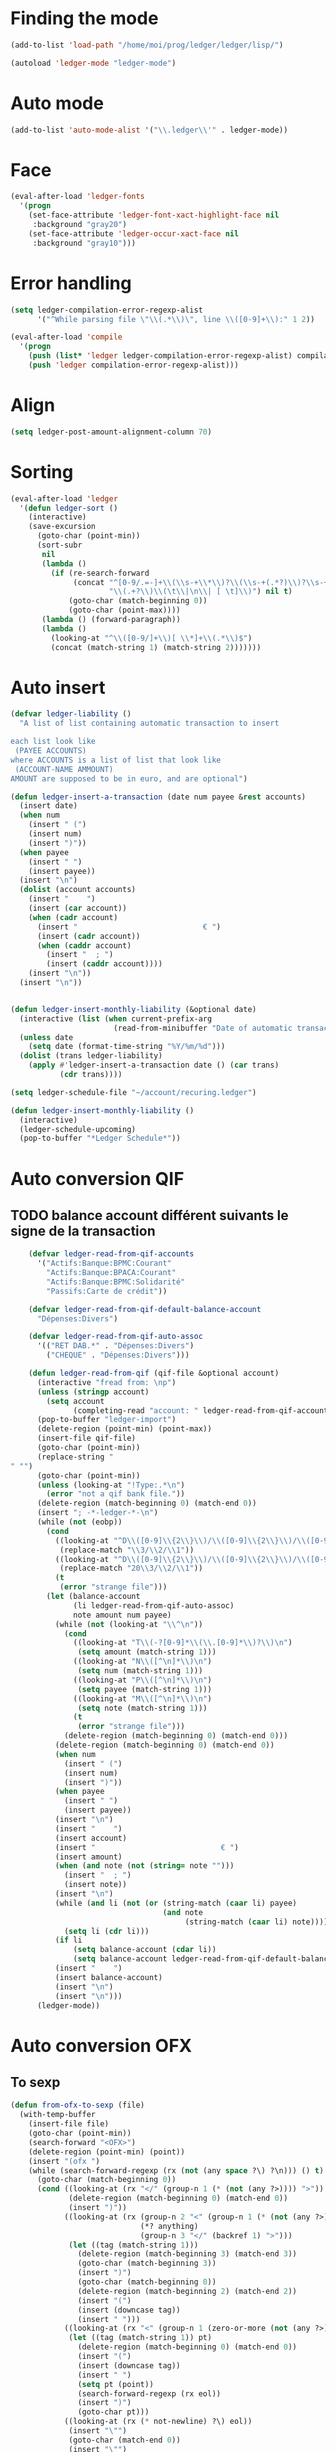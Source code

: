* Finding the mode
  #+name: ledger-is-there
  #+begin_src emacs-lisp
    (add-to-list 'load-path "/home/moi/prog/ledger/ledger/lisp/")

    (autoload 'ledger-mode "ledger-mode")
  #+end_src

* Auto mode
  :PROPERTIES:
  :ID:       c93b0251-76a5-4da9-8bd4-adf27e84f200
  :END:
  #+begin_src emacs-lisp
    (add-to-list 'auto-mode-alist '("\\.ledger\\'" . ledger-mode))
  #+end_src

* Face
  #+name: ledger-face
  #+begin_src emacs-lisp
    (eval-after-load 'ledger-fonts
      '(progn
        (set-face-attribute 'ledger-font-xact-highlight-face nil
         :background "gray20")
        (set-face-attribute 'ledger-occur-xact-face nil
         :background "gray10")))
  #+end_src

* Error handling
  #+name: ledger-error
  #+begin_src emacs-lisp
    (setq ledger-compilation-error-regexp-alist
          '("^While parsing file \"\\(.*\\)\", line \\([0-9]+\\):" 1 2))

    (eval-after-load 'compile
      '(progn
        (push (list* 'ledger ledger-compilation-error-regexp-alist) compilation-error-regexp-alist-alist)
        (push 'ledger compilation-error-regexp-alist)))
  #+end_src

* Align
  #+name: ledger-align
  #+begin_src emacs-lisp
    (setq ledger-post-amount-alignment-column 70)
  #+end_src

* Sorting
  #+name: sort-ledger
  #+begin_src emacs-lisp
    (eval-after-load 'ledger
      '(defun ledger-sort ()
        (interactive)
        (save-excursion
          (goto-char (point-min))
          (sort-subr
           nil
           (lambda ()
             (if (re-search-forward
                  (concat "^[0-9/.=-]+\\(\\s-+\\*\\)?\\(\\s-+(.*?)\\)?\\s-+"
                          "\\(.+?\\)\\(\t\\|\n\\| [ \t]\\)") nil t)
                 (goto-char (match-beginning 0))
                 (goto-char (point-max))))
           (lambda () (forward-paragraph))
           (lambda ()
             (looking-at "^\\([0-9/]+\\)[ \\*]+\\(.*\\)$")
             (concat (match-string 1) (match-string 2)))))))
  #+end_src

* Auto insert
  #+name: auto-transaction
  #+begin_src emacs-lisp :tangle ()
    (defvar ledger-liability ()
      "A list of list containing automatic transaction to insert

    each list look like
     (PAYEE ACCOUNTS)
    where ACCOUNTS is a list of list that look like
     (ACCOUNT-NAME AMMOUNT)
    AMOUNT are supposed to be in euro, and are optional")

    (defun ledger-insert-a-transaction (date num payee &rest accounts)
      (insert date)
      (when num
        (insert " (")
        (insert num)
        (insert ")"))
      (when payee
        (insert " ")
        (insert payee))
      (insert "\n")
      (dolist (account accounts)
        (insert "    ")
        (insert (car account))
        (when (cadr account)
          (insert "                            € ")
          (insert (cadr account))
          (when (caddr account)
            (insert "  ; ")
            (insert (caddr account))))
        (insert "\n"))
      (insert "\n"))


    (defun ledger-insert-monthly-liability (&optional date)
      (interactive (list (when current-prefix-arg
                           (read-from-minibuffer "Date of automatic transaction: "))))
      (unless date
        (setq date (format-time-string "%Y/%m/%d")))
      (dolist (trans ledger-liability)
        (apply #'ledger-insert-a-transaction date () (car trans)
               (cdr trans))))

      #+end_src

  #+name: auto-transaction-bis
  #+begin_src emacs-lisp
    (setq ledger-schedule-file "~/account/recuring.ledger")

    (defun ledger-insert-monthly-liability ()
      (interactive)
      (ledger-schedule-upcoming)
      (pop-to-buffer "*Ledger Schedule*"))

      #+end_src

* Auto conversion QIF
  :PROPERTIES:
  :ID:       23aef8bf-b49a-432c-9e81-6dcbfa0d5fd0
  :END:
** TODO balance account différent suivants le signe de la transaction
   :PROPERTIES:
   :ID:       54a0075c-66bb-40d3-8d67-f21ca7785558
   :END:

  #+begin_src emacs-lisp
    (defvar ledger-read-from-qif-accounts
      '("Actifs:Banque:BPMC:Courant"
        "Actifs:Banque:BPACA:Courant"
        "Actifs:Banque:BPMC:Solidarité"
        "Passifs:Carte de crédit"))

    (defvar ledger-read-from-qif-default-balance-account
      "Dépenses:Divers")

    (defvar ledger-read-from-qif-auto-assoc
      '(("RET DAB.*" . "Dépenses:Divers")
        ("CHEQUE" . "Dépenses:Divers")))

    (defun ledger-read-from-qif (qif-file &optional account)
      (interactive "fread from: \np")
      (unless (stringp account)
        (setq account
              (completing-read "account: " ledger-read-from-qif-accounts () 'confirm)))
      (pop-to-buffer "ledger-import")
      (delete-region (point-min) (point-max))
      (insert-file qif-file)
      (goto-char (point-min))
      (replace-string "" "")
      (goto-char (point-min))
      (unless (looking-at "!Type:.*\n")
        (error "not a qif bank file."))
      (delete-region (match-beginning 0) (match-end 0))
      (insert "; -*-ledger-*-\n")
      (while (not (eobp))
        (cond
          ((looking-at "^D\\([0-9]\\{2\\}\\)/\\([0-9]\\{2\\}\\)/\\([0-9]\\{4\\}\\)\n")
           (replace-match "\\3/\\2/\\1"))
          ((looking-at "^D\\([0-9]\\{2\\}\\)/\\([0-9]\\{2\\}\\)/\\([0-9]\\{2\\}\\)\n")
           (replace-match "20\\3/\\2/\\1"))
          (t
           (error "strange file")))
        (let (balance-account
              (li ledger-read-from-qif-auto-assoc)
              note amount num payee)
          (while (not (looking-at "\\^\n"))
            (cond
              ((looking-at "T\\(-?[0-9]*\\(\\.[0-9]*\\)?\\)\n")
               (setq amount (match-string 1)))
              ((looking-at "N\\([^\n]*\\)\n")
               (setq num (match-string 1)))
              ((looking-at "P\\([^\n]*\\)\n")
               (setq payee (match-string 1)))
              ((looking-at "M\\([^\n]*\\)\n")
               (setq note (match-string 1)))
              (t
               (error "strange file")))
            (delete-region (match-beginning 0) (match-end 0)))
          (delete-region (match-beginning 0) (match-end 0))
          (when num
            (insert " (")
            (insert num)
            (insert ")"))
          (when payee
            (insert " ")
            (insert payee))
          (insert "\n")
          (insert "    ")
          (insert account)
          (insert "                            € ")
          (insert amount)
          (when (and note (not (string= note "")))
            (insert "  ; ")
            (insert note))
          (insert "\n")
          (while (and li (not (or (string-match (caar li) payee)
                                  (and note
                                       (string-match (caar li) note)))))
            (setq li (cdr li)))
          (if li
              (setq balance-account (cdar li))
              (setq balance-account ledger-read-from-qif-default-balance-account))
          (insert "    ")
          (insert balance-account)
          (insert "\n")
          (insert "\n")))
      (ledger-mode))
  #+end_src

* Auto conversion OFX
** To sexp
   #+name: from-ofx-to-sexp
   #+begin_src emacs-lisp
     (defun from-ofx-to-sexp (file)
       (with-temp-buffer
         (insert-file file)
         (goto-char (point-min))
         (search-forward "<OFX>")
         (delete-region (point-min) (point))
         (insert "(ofx ")
         (while (search-forward-regexp (rx (not (any space ?\) ?\n))) () t)
           (goto-char (match-beginning 0))
           (cond ((looking-at (rx "</" (group-n 1 (* (not (any ?>)))) ">"))
                  (delete-region (match-beginning 0) (match-end 0))
                  (insert ")"))
                 ((looking-at (rx (group-n 2 "<" (group-n 1 (* (not (any ?>)))) ">")
                                  (*? anything)
                                  (group-n 3 "</" (backref 1) ">")))
                  (let ((tag (match-string 1)))
                    (delete-region (match-beginning 3) (match-end 3))
                    (goto-char (match-beginning 3))
                    (insert ")")
                    (goto-char (match-beginning 0))
                    (delete-region (match-beginning 2) (match-end 2))
                    (insert "(")
                    (insert (downcase tag))
                    (insert " ")))
                 ((looking-at (rx "<" (group-n 1 (zero-or-more (not (any ?>)))) ">"))
                  (let ((tag (match-string 1)) pt)
                    (delete-region (match-beginning 0) (match-end 0))
                    (insert "(")
                    (insert (downcase tag))
                    (insert " ")
                    (setq pt (point))
                    (search-forward-regexp (rx eol))
                    (insert ")")
                    (goto-char pt)))
                 ((looking-at (rx (* not-newline) ?\) eol))
                  (insert "\"")
                  (goto-char (match-end 0))
                  (insert "\"")
                  (forward-char 1))
                 ((looking-at (rx (* not-newline) eol))
                  (insert "\"")
                  (goto-char (1+ (match-end 0)))
                  (insert "\""))))
         (insert ")")
         (goto-char (point-min))
         (read (current-buffer))))
   #+end_src
** insert the sexp
   #+name: from-ofx-to-sexp
   #+begin_src emacs-lisp
     (defun insert-my-ledegr (file)
     )
   #+end_src

